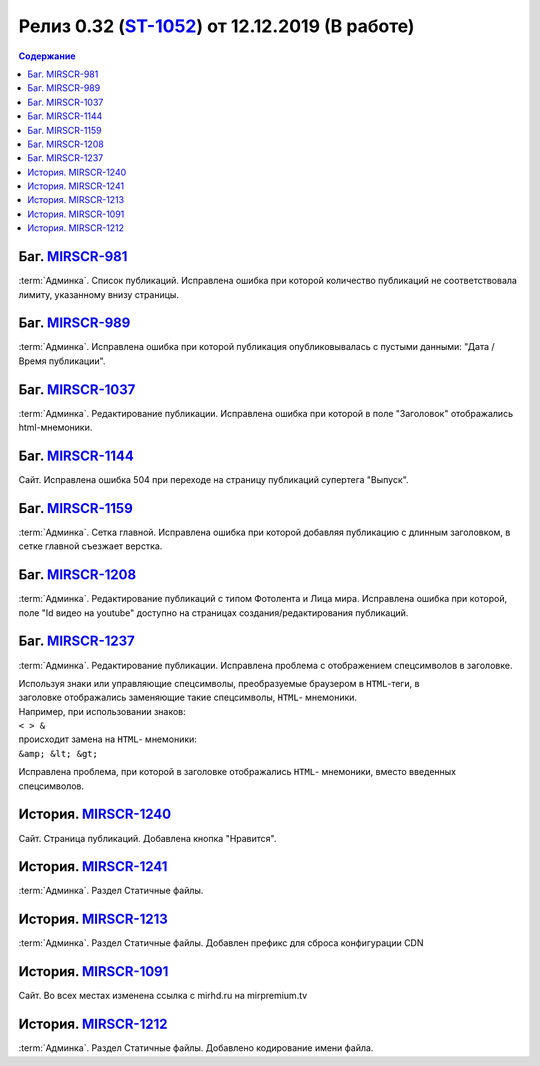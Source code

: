 ***********************************************
Релиз 0.32 (ST-1052_) от 12.12.2019 (В работе)
***********************************************

.. _ST-1052: https://mir24tv.atlassian.net/browse/ST-1052

.. contents:: Содержание
   :depth: 2

Баг. MIRSCR-981_
------------------------------------------
:term:`Админка`. Список публикаций. Исправлена ошибка при которой количество публикаций не соответствовала лимиту, указанному внизу страницы.


Баг. MIRSCR-989_
------------------------------------------
:term:`Админка`. Исправлена ошибка при которой публикация опубликовывалась с пустыми данными: "Дата / Время публикации".

Баг. MIRSCR-1037_
------------------------------------------
:term:`Админка`. Редактирование публикации. Исправлена ошибка при которой в поле "Заголовок" отображались html-мнемоники.


Баг. MIRSCR-1144_
------------------------------------------
Сайт. Исправлена ошибка 504 при переходе на страницу публикаций супертега "Выпуск".

Баг. MIRSCR-1159_
------------------------------------------
:term:`Админка`. Сетка главной. Исправлена ошибка при которой добавляя публикацию с длинным заголовком, в сетке главной съезжает верстка.

Баг. MIRSCR-1208_
------------------------------------------
:term:`Админка`. Редактирование публикаций с типом Фотолента и Лица мира. Исправлена ошибка при которой, поле "Id видео на youtube" доступно на страницах создания/редактирования публикаций.

Баг. MIRSCR-1237_
------------------------------------------
:term:`Админка`. Редактирование публикации. Исправлена проблема с отображением спецсимволов в заголовке.

| Используя знаки или управляющие спецсимволы, преобразуемые браузером в ``HTML``-теги, в
| заголовке отображались заменяющие такие спецсимволы, ``HTML``- мнемоники.
| Например, при использовании знаков:
| ``< > &``
| происходит замена на ``HTML``- мнемоники:
| ``&amp; &lt; &gt;``

Исправлена проблема, при которой в заголовке отображались ``HTML``- мнемоники, вместо введенных спецсимволов.



История. MIRSCR-1240_
------------------------------------------
Сайт. Страница публикаций. Добавлена кнопка "Нравится".


История. MIRSCR-1241_
------------------------------------------
:term:`Админка`. Раздел Статичные файлы.

История. MIRSCR-1213_
------------------------------------------
:term:`Админка`. Раздел Статичные файлы. Добавлен префикс для сброса конфигурации CDN

История. MIRSCR-1091_
------------------------------------------
Сайт. Во всех местах изменена ссылка с mirhd.ru на mirpremium.tv

История. MIRSCR-1212_
------------------------------------------
:term:`Админка`. Раздел Статичные файлы. Добавлено кодирование имени файла.




..	_MIRSCR-981: https://mir24tv.atlassian.net/browse/MIRSCR-981
..	_MIRSCR-989: https://mir24tv.atlassian.net/browse/MIRSCR-989
..	_MIRSCR-1037: https://mir24tv.atlassian.net/browse/MIRSCR-1037
..	_MIRSCR-1144: https://mir24tv.atlassian.net/browse/MIRSCR-1144
..	_MIRSCR-1159: https://mir24tv.atlassian.net/browse/MIRSCR-1159
..	_MIRSCR-1208: https://mir24tv.atlassian.net/browse/MIRSCR-1208
..	_MIRSCR-1237: https://mir24tv.atlassian.net/browse/MIRSCR-1237
..	_MIRSCR-1091: https://mir24tv.atlassian.net/browse/MIRSCR-1091
..	_MIRSCR-1212: https://mir24tv.atlassian.net/browse/MIRSCR-1212
..	_MIRSCR-1213: https://mir24tv.atlassian.net/browse/MIRSCR-1213
..	_MIRSCR-1240: https://mir24tv.atlassian.net/browse/MIRSCR-1240
..	_MIRSCR-1241: https://mir24tv.atlassian.net/browse/MIRSCR-1241

.. raw:: html

    <style media="screen">
        .figure img {
          box-shadow: #C3BBBB 3.5px 4px 4.4px 0.5px;
          margin-bottom: 7px;}
    </style>

